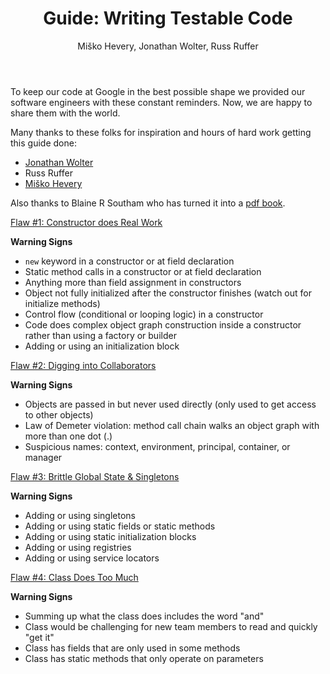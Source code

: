 #+TITLE: Guide: Writing Testable Code
#+AUTHOR: Miško Hevery, Jonathan Wolter, Russ Ruffer
#+HTML_HEAD: <link rel="stylesheet" href="style.css" type="text/css">
#+OPTIONS: num:nil toc:nil html-style:nil

To keep our code at Google in the best possible shape we provided our
software engineers with these constant reminders. Now, we are happy to
share them with the world.

Many thanks to these folks for inspiration and hours of hard work
getting this guide done:

- [[http://jawspeak.com/][Jonathan Wolter]]
- Russ Ruffer
- [[http://misko.hevery.com/about/][Miško Hevery]]

Also thanks to Blaine R Southam who has turned it into a [[http://misko.hevery.com/attachments/Guide-Writing%20Testable%20Code.pdf][pdf book]].

[[./1-constructor-does-real-work.html][Flaw #1: Constructor does Real Work]]

*Warning Signs*

- =new= keyword in a constructor or at field declaration
- Static method calls in a constructor or at field declaration
- Anything more than field assignment in constructors
- Object not fully initialized after the constructor finishes (watch out
  for initialize methods)
- Control flow (conditional or looping logic) in a constructor
- Code does complex object graph construction inside a constructor
  rather than using a factory or builder
- Adding or using an initialization block

[[./2-digging-into-collaborators.html][Flaw #2: Digging into Collaborators]]

*Warning Signs*

- Objects are passed in but never used directly (only used to get access
  to other objects)
- Law of Demeter violation: method call chain walks an object graph with
  more than one dot (.)
- Suspicious names: context, environment, principal, container, or
  manager

[[./3-global-state.html][Flaw #3: Brittle Global State & Singletons]]

*Warning Signs*

- Adding or using singletons
- Adding or using static fields or static methods
- Adding or using static initialization blocks
- Adding or using registries
- Adding or using service locators

[[./4-doing-too-much.html][Flaw #4: Class Does Too Much]]

*Warning Signs*

- Summing up what the class does includes the word "and"
- Class would be challenging for new team members to read and quickly
  "get it"
- Class has fields that are only used in some methods
- Class has static methods that only operate on parameters
